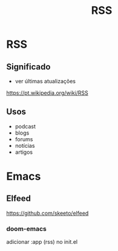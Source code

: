 #+TITLE: RSS
#+STARTUP: content

* RSS
** Significado
- ver últimas atualizações
https://pt.wikipedia.org/wiki/RSS
** Usos
- podcast
- blogs
- forums
- notícias
- artigos
* Emacs
** Elfeed
https://github.com/skeeto/elfeed
*** doom-emacs
adicionar :app (rss) no init.el
